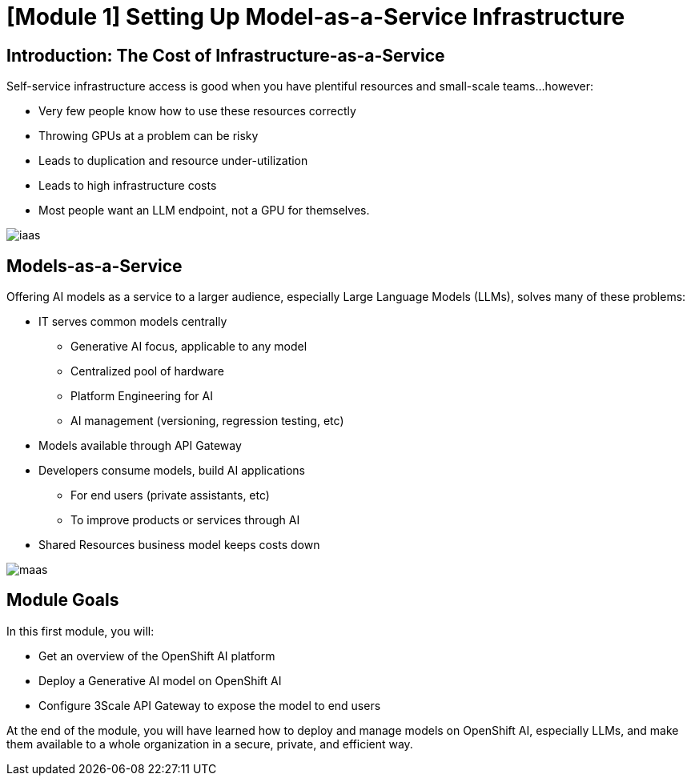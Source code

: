= [Module 1] Setting Up Model-as-a-Service Infrastructure

== Introduction: The Cost of Infrastructure-as-a-Service

Self-service infrastructure access is good when you have plentiful resources and small-scale teams...however:

- Very few people know how to use these resources correctly
- Throwing GPUs at a problem can be risky
- Leads to duplication and resource under-utilization
- Leads to high infrastructure costs
- Most people want an LLM endpoint, not a GPU for themselves.

[.bordershadow]
image::../assets/images/02/iaas.png[]

== Models-as-a-Service

Offering AI models as a service to a larger audience, especially Large Language Models (LLMs), solves many of these problems:

* IT serves common models centrally
** Generative AI focus, applicable to any model
** Centralized pool of hardware 
** Platform Engineering for AI
** AI management (versioning, regression testing, etc)
* Models available through API Gateway
* Developers consume models, build AI applications
** For end users (private assistants, etc) 
** To improve products or services through AI 
* Shared Resources business model keeps costs down


[.bordershadow]
image::../assets/images/02/maas.png[]

== Module Goals

In this first module, you will:

* Get an overview of the OpenShift AI platform
* Deploy a Generative AI model on OpenShift AI
* Configure 3Scale API Gateway to expose the model to end users

At the end of the module, you will have learned how to deploy and manage models on OpenShift AI, especially LLMs, and make them available to a whole organization in a secure, private, and efficient way.